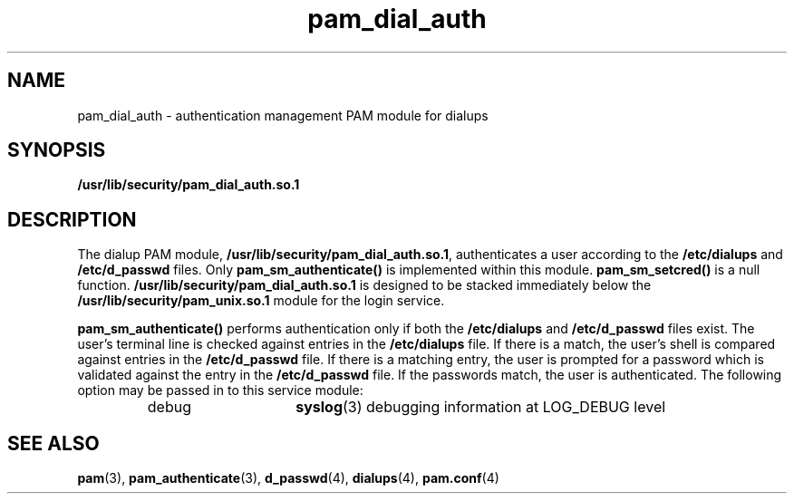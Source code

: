 .\" $XConsortium: pam_dial_auth.5 /main/4 1996/10/29 15:42:09 drk $
.\" Sccs id goes here
'\"macro stdmacro
.\" Copyright (c) 1995, Sun Microsystems, Inc. 
.\" All Rights Reserved
.nr X
.TH pam_dial_auth 5 "19 Jan 1996"
.SH NAME
pam_dial_auth \- authentication management PAM module for dialups
.SH SYNOPSIS
.LP
.B /usr/lib/security/pam_dial_auth.so.1
.LP
.SH DESCRIPTION
.IX "pam_dial_auth" "" "\fLpam_dial_auth\fP \(em authentication management for dialups"
.PP
The dialup PAM module,
.BR /usr/lib/security/pam_dial_auth.so.1 ,
authenticates a user according to the
.B /etc/dialups
and
.B /etc/d_passwd
files.
Only
.B pam_sm_authenticate(\|)
is implemented within this module.
.B pam_sm_setcred(\|)
is a null function.
.B /usr/lib/security/pam_dial_auth.so.1
is designed to be stacked immediately below
the
.B /usr/lib/security/pam_unix.so.1
module
for the login service.
.PP
.B pam_sm_authenticate(\|)
performs authentication only if both the
.B /etc/dialups
and 
.B /etc/d_passwd
files exist.
The user's terminal line is checked against
entries in the
.B /etc/dialups
file.
If there is a match, the user's
shell is compared against entries in the
.B /etc/d_passwd
file.
If there is a matching entry, the user is
prompted for a password which is validated against the entry
in the
.B /etc/d_passwd
file. If the passwords match, the
user is authenticated.
The following option may be passed in to this service module:
.RS
.IP debug 15
.BR syslog (3)
debugging information at LOG_DEBUG level
.RE
.SH "SEE ALSO"
.BR pam (3),
.BR pam_authenticate (3),
.BR d_passwd (4),
.BR dialups (4),
.BR pam.conf (4)

